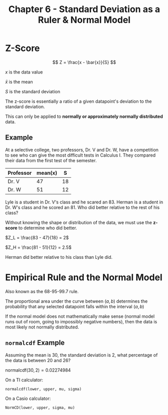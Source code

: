 #+TITLE: Chapter 6 - Standard Deviation as a Ruler & Normal Model

* Z-Score

\[
Z = \frac{x - \bar{x}}{S}
\]

$x$ is the data value

$\bar{x}$ is the mean

$S$ is the standard deviation

The z-score is essentially a ratio of a given datapoint's deviation to the standard deviation.

This can only be applied to *normally or approximately normally distributed* data.

** Example

At a selective college, two professors, Dr. V and Dr. W, have a competition to see who can give the most difficult tests in Calculus I. They compared their data from the first test of the semester.

| Professor | mean(x) |  S |
|-----------+---------+----|
| Dr. V     |      47 | 18 |
| Dr. W     |      51 | 12 |

Lyle is a student in Dr. V's class and he scared an 83. Herman is a student in Dr. W's class and he scored an 81. Who did better relative to the rest of his class?

Without knowing the shape or distribution of the data, we must use the *z-score* to determine who did better.

$Z_L = \frac{83 - 47}{18} = 2$

$Z_H = \frac{81 - 51}{12} = 2.5$

Herman did better relative to his class than Lyle did.

* Empirical Rule and the Normal Model

Also known as the 68-95-99.7 rule.

#+ATTR_ORG: :width 512px
[[./normal-distribution.png]]

The proportional area under the curve between $(a, b)$ determines the probability that any selected datapoint falls within the interval $(a, b)$

If the normal model does not mathematically make sense (normal model runs out of room, going to impossibly negative numbers), then the data is most likely not normally distributed.

** ~normalcdf~ Example

Assuming the mean is 30, the standard deviation is 2, what percentage of the data is between 20 and 26?

$\textrm{normalcdf}(30, 2) = 0.02274984$

On a TI calculator:

~normalcdf(lower, upper, mu, sigma)~

On a Casio calculator:

~NormCD(lower, upper, sigma, mu)~
